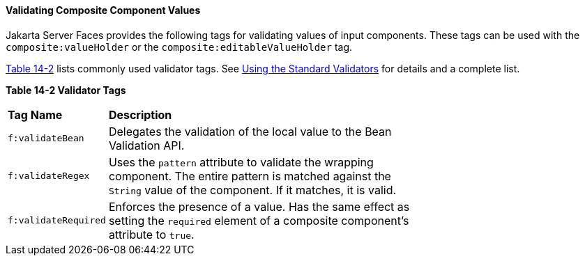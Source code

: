 [[GKHWO]][[validating-composite-component-values]]


==== Validating Composite Component Values

Jakarta Server Faces provides the following tags for validating values of
input components. These tags can be used with the
`composite:valueHolder` or the `composite:editableValueHolder` tag.

link:#GKHVG[Table 14-2] lists commonly used validator tags. See
link:#BNATC[Using the Standard Validators] for
details and a complete list.

[[sthref75]][[GKHVG]]

*Table 14-2 Validator Tags*

[width="70%",cols="15%,55%"]
|=======================================================================
|*Tag Name* |*Description*
|`f:validateBean` |Delegates the validation of the local value to the
Bean Validation API.

|`f:validateRegex` |Uses the `pattern` attribute to validate the
wrapping component. The entire pattern is matched against the `String`
value of the component. If it matches, it is valid.

|`f:validateRequired` |Enforces the presence of a value. Has the same
effect as setting the `required` element of a composite component's
attribute to `true`.
|=======================================================================
